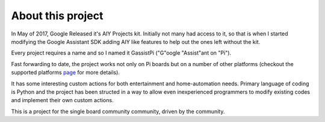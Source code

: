 ==================
About this project
==================

In May of 2017, Google Released it's AIY Projects kit. Initially not many had access to it, so that is when I started modifying the Google Assistant SDK adding AIY like features to help out the ones left without the kit.    

Every project requires a name and so I named it GassistPi ("G"oogle "Assist"ant on "Pi").

Fast forwarding to date, the project works not only on Pi boards but on a number of other platforms (checkout the supported platforms page_ for more details).

It has some interesting custom actions for both entertainment and home-automation needs. Primary language of coding is Python and the project has been structed in a way to allow even inexperienced programmers to modify existing codes and implement their own custom actions.

This is a project for the single board community community, driven by the community.

.. _page: https://gassistpi-documentation.readthedocs.io/en/latest/starting.html#supported-platforms
